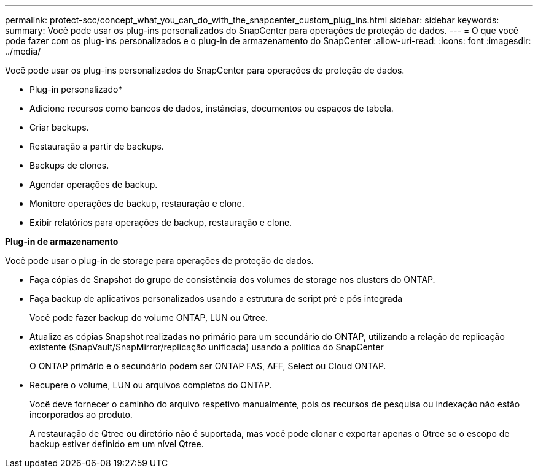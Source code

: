 ---
permalink: protect-scc/concept_what_you_can_do_with_the_snapcenter_custom_plug_ins.html 
sidebar: sidebar 
keywords:  
summary: Você pode usar os plug-ins personalizados do SnapCenter para operações de proteção de dados. 
---
= O que você pode fazer com os plug-ins personalizados e o plug-in de armazenamento do SnapCenter
:allow-uri-read: 
:icons: font
:imagesdir: ../media/


[role="lead"]
Você pode usar os plug-ins personalizados do SnapCenter para operações de proteção de dados.

* Plug-in personalizado*

* Adicione recursos como bancos de dados, instâncias, documentos ou espaços de tabela.
* Criar backups.
* Restauração a partir de backups.
* Backups de clones.
* Agendar operações de backup.
* Monitore operações de backup, restauração e clone.
* Exibir relatórios para operações de backup, restauração e clone.


*Plug-in de armazenamento*

Você pode usar o plug-in de storage para operações de proteção de dados.

* Faça cópias de Snapshot do grupo de consistência dos volumes de storage nos clusters do ONTAP.
* Faça backup de aplicativos personalizados usando a estrutura de script pré e pós integrada
+
Você pode fazer backup do volume ONTAP, LUN ou Qtree.

* Atualize as cópias Snapshot realizadas no primário para um secundário do ONTAP, utilizando a relação de replicação existente (SnapVault/SnapMirror/replicação unificada) usando a política do SnapCenter
+
O ONTAP primário e o secundário podem ser ONTAP FAS, AFF, Select ou Cloud ONTAP.

* Recupere o volume, LUN ou arquivos completos do ONTAP.
+
Você deve fornecer o caminho do arquivo respetivo manualmente, pois os recursos de pesquisa ou indexação não estão incorporados ao produto.

+
A restauração de Qtree ou diretório não é suportada, mas você pode clonar e exportar apenas o Qtree se o escopo de backup estiver definido em um nível Qtree.


